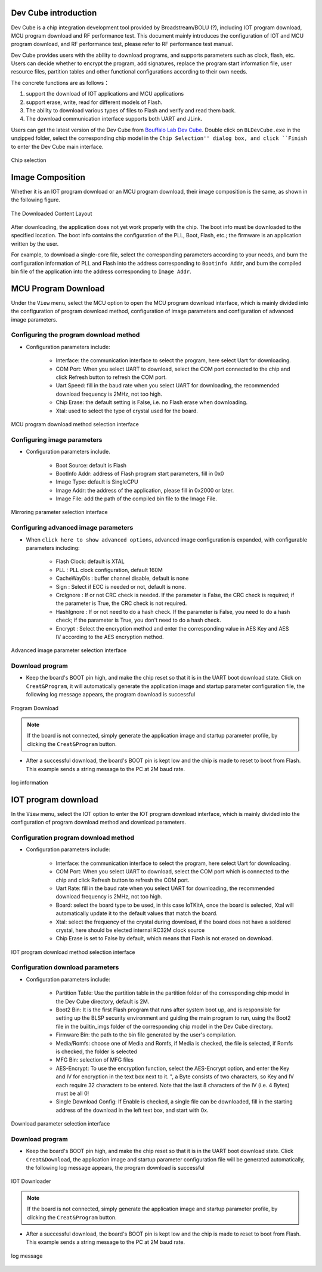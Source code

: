 ======================
Dev Cube introduction
======================

Dev Cube is a chip integration development tool provided by Broadstream/BOLU (?), including IOT program download, MCU program download and RF performance test. This document mainly introduces the configuration of IOT and MCU program download, and RF performance test, please refer to RF performance test manual.

Dev Cube provides users with the ability to download programs, and supports parameters such as clock, flash, etc. Users can decide whether to encrypt the program, add signatures, replace the program start information file, user resource files, partition tables and other functional configurations according to their own needs.

The concrete functions are as follows：

1. support the download of IOT applications and MCU applications

2. support erase, write, read for different models of Flash.

3. The ability to download various types of files to Flash and verify and read them back.

4. The download communication interface supports both UART and JLink.

Users can get the latest version of the Dev Cube from `Bouffalo Lab Dev Cube <https://dev.bouffalolab.com/download>`__.
Double click on ``BLDevCube.exe`` in the unzipped folder, select the corresponding chip model in the ``Chip Selection'' dialog box, and click ``Finish`` to enter the Dev Cube main interface.

.. figure:: /bl602doc_tool/content/picture/chipselection.png
   :align: center

   Chip selection

=================
Image Composition
=================
Whether it is an IOT program download or an MCU program download, their image composition is the same, as shown in the following figure.

.. figure:: /bl602doc_tool/content/picture/tool2.png
   :align: center

   The Downloaded Content Layout

After downloading, the application does not yet work properly with the chip. The boot info must be downloaded to the specified location. The boot info contains the configuration of the PLL, Boot, Flash, etc.; the firmware is an application written by the user.

For example, to download a single-core file, select the corresponding parameters according to your needs, and burn the configuration information of PLL and Flash into the address corresponding to ``Bootinfo Addr``, and burn the compiled bin file of the application into the address corresponding to ``Image Addr``.


=====================
MCU Program Download
=====================
Under the ``View`` menu, select the MCU option to open the MCU program download interface, which is mainly divided into the configuration of program download method, configuration of image parameters and configuration of advanced image parameters.

Configuring the program download method
========================================

- Configuration parameters include:

   * Interface: the communication interface to select the program, here select Uart for downloading.
   * COM Port: When you select UART to download, select the COM port connected to the chip and click Refresh button to refresh the COM port.
   * Uart Speed: fill in the baud rate when you select UART for downloading, the recommended download frequency is 2MHz, not too high.
   * Chip Erase: the default setting is False, i.e. no Flash erase when downloading.
   * Xtal: used to select the type of crystal used for the board.

.. figure:: /bl602doc_tool/content/picture/tool5.png
   :align: center

   MCU program download method selection interface

Configuring image parameters
============================

- Configuration parameters include.

   * Boot Source: default is Flash
   * BootInfo Addr: address of Flash program start parameters, fill in 0x0
   * Image Type: default is SingleCPU
   * Image Addr: the address of the application, please fill in 0x2000 or later.
   * Image File: add the path of the compiled bin file to the Image File.

.. figure:: /bl602doc_tool/content/picture/tool9.png
   :align: center

   Mirroring parameter selection interface

Configuring advanced image parameters
======================================

- When ``click here to show advanced options``, advanced image configuration is expanded, with configurable parameters including:

   * Flash Clock: default is XTAL
   * PLL : PLL clock configuration, default 160M
   * CacheWayDis : buffer channel disable, default is none
   * Sign : Select if ECC is needed or not, default is none.
   * CrcIgnore : If or not CRC check is needed. If the parameter is False, the CRC check is required; if the parameter is True, the CRC check is not required.
   * HashIgnore : If or not need to do a hash check. If the parameter is False, you need to do a hash check; if the parameter is True, you don't need to do a hash check.
   * Encrypt : Select the encryption method and enter the corresponding value in AES Key and AES IV according to the AES encryption method.

.. figure:: /bl602doc_tool/content/picture/tool10.png
   :align: center

   Advanced image parameter selection interface

Download program
================

- Keep the board's BOOT pin high, and make the chip reset so that it is in the UART boot download state. Click on ``Creat&Program``, it will automatically generate the application image and startup parameter configuration file, the following log message appears, the program download is successful

.. figure:: /bl602doc_tool/content/picture/tool6.png
   :align: center

   Program Download

.. note::
    If the board is not connected, simply generate the application image and startup parameter profile,  by clicking the ``Creat&Program`` button.

- After a successful download, the board's BOOT pin is kept low and the chip is made to reset to boot from Flash. This example sends a string message to the PC at 2M baud rate.

.. figure:: /bl602doc_tool/content/picture/tool7.png
   :align: center

   log information

====================
IOT program download
====================
In the ``View`` menu, select the IOT option to enter the IOT program download interface, which is mainly divided into the configuration of program download method and download parameters.

Configuration program download method
=====================================

- Configuration parameters include:

   * Interface: the communication interface to select the program, here select Uart for downloading.
   * COM Port: When you select UART to download, select the COM port which is connected to the chip and click Refresh button to refresh the COM port.
   * Uart Rate: fill in the baud rate when you select UART for downloading, the recommended download frequency is 2MHz, not too high.
   * Board: select the board type to be used, in this case IoTKitA, once the board is selected, Xtal will automatically update it to the default values that match the board.
   * Xtal: select the frequency of the crystal during download, if the board does not have a soldered crystal, here should be elected internal RC32M clock source
   * Chip Erase is set to False by default, which means that Flash is not erased on download.

.. figure:: /bl602doc_tool/content/picture/iot1.png
   :align: center

   IOT program download method selection interface

Configuration download parameters
=================================

- Configuration parameters include:

   * Partition Table: Use the partition table in the partition folder of the corresponding chip model in the Dev Cube directory, default is 2M.
   * Boot2 Bin: It is the first Flash program that runs after system boot up, and is responsible for setting up the BLSP security environment and guiding the main program to run, using the Boot2 file in the builtin_imgs folder of the corresponding chip model in the Dev Cube directory.
   * Firmware Bin: the path to the bin file generated by the user's compilation.
   * Media/Romfs: choose one of Media and Romfs, if Media is checked, the file is selected, if Romfs is checked, the folder is selected
   * MFG Bin: selection of MFG files
   * AES-Encrypt: To use the encryption function, select the AES-Encrypt option, and enter the Key and IV for encryption in the text box next to it. ", a Byte consists of two characters, so Key and IV each require 32 characters to be entered. Note that the last 8 characters of the IV (i.e. 4 Bytes) must be all 0!
   * Single Download Config: If Enable is checked, a single file can be downloaded, fill in the starting address of the download in the left text box, and start with 0x.

.. figure:: /bl602doc_tool/content/picture/iot2.png
   :align: center

   Download parameter selection interface

Download program
================

- Keep the board's BOOT pin high, and make the chip reset so that it is in the UART boot download state. Click ``Creat&Download``, the application image and startup parameter configuration file will be generated automatically, the following log message appears, the program download is successful

.. figure:: /bl602doc_tool/content/picture/iot3.png
   :align: center

   IOT Downloader

.. note::
    If the board is not connected, simply generate the application image and startup parameter profile,  by clicking the ``Creat&Program`` button.

- After a successful download, the board's BOOT pin is kept low and the chip is made to reset to boot from Flash. This example sends a string message to the PC at 2M baud rate.

.. figure:: /bl602doc_tool/content/picture/tool7.png
   :align: center

   log message
